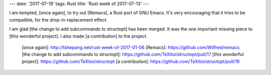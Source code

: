 ---
date: '2017-07-19'
tags: Rust
title: 'Rust week of 2017-07-13'
---

I am tempted, [once again], to try out [Remacs], a Rust port of GNU
Emacs. It\'s very encouraging that it tries to be compatible, for the
drop-in-replacement effect.

I am glad [the change to add subcommands to structopt] has been merged.
It was the one important missing piece to [this wonderful project]. I
also made [a contribution] to the project.

  [once again]: http://tshepang.net/rust-week-of-2017-01-06
  [Remacs]: https://github.com/Wilfred/remacs
  [the change to add subcommands to structopt]: https://github.com/TeXitoi/structopt/pull/17
  [this wonderful project]: https://github.com/TeXitoi/structopt
  [a contribution]: https://github.com/TeXitoi/structopt/pull/19
